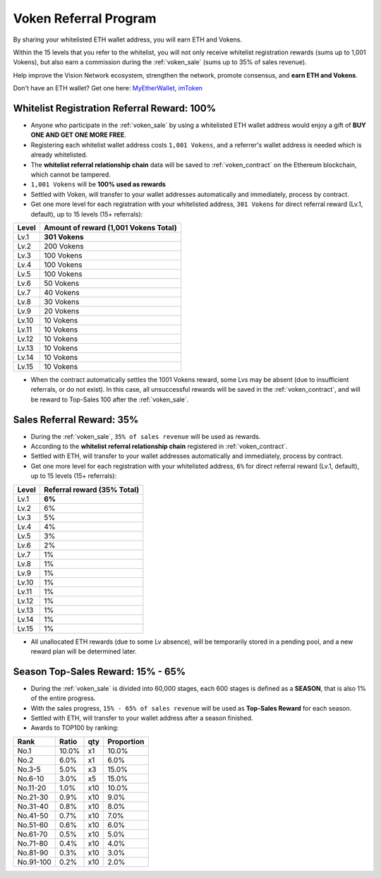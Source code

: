 .. _voken_referral_program:

Voken Referral Program
======================

By sharing your whitelisted ETH wallet address,
you will earn ETH and Vokens.

Within the 15 levels that you refer to the whitelist,
you will not only receive whitelist registration rewards
(sums up to 1,001 Vokens),
but also earn a commission during the :ref:`voken_sale`
(sums up to 35% of sales revenue).

Help improve the Vision Network ecosystem,
strengthen the network, promote consensus,
and **earn ETH and Vokens**.

Don't have an ETH wallet? Get one here: `MyEtherWallet`_, `imToken`_

.. _MyEtherWallet: https://www.myetherwallet.com/
.. _imToken: https://imkey.im/


Whitelist Registration Referral Reward: 100%
--------------------------------------------

- Anyone who participate in the :ref:`voken_sale`
  by using a whitelisted ETH wallet address
  would enjoy a gift of **BUY ONE AND GET ONE MORE FREE**.
- Registering each whitelist wallet address costs ``1,001 Vokens``,
  and a referrer's wallet address is needed
  which is already whitelisted.
- The **whitelist referral relationship chain** data will be saved
  to :ref:`voken_contract` on the Ethereum blockchain,
  which cannot be tampered.
- ``1,001 Vokens`` will be **100% used as rewards**
- Settled with Voken,
  will transfer to your wallet addresses automatically and immediately,
  process by contract.
- Get one more level for each registration with your whitelisted address,
  ``301 Vokens`` for direct referral reward (Lv.1, default),
  up to 15 levels (15+ referrals):

=====  =====================================
Level  Amount of reward (1,001 Vokens Total)
=====  =====================================
Lv.1   **301 Vokens**
Lv.2   200 Vokens
Lv.3   100 Vokens
Lv.4   100 Vokens
Lv.5   100 Vokens
Lv.6   50 Vokens
Lv.7   40 Vokens
Lv.8   30 Vokens
Lv.9   20 Vokens
Lv.10  10 Vokens
Lv.11  10 Vokens
Lv.12  10 Vokens
Lv.13  10 Vokens
Lv.14  10 Vokens
Lv.15  10 Vokens
=====  =====================================

- When the contract automatically settles the 1001 Vokens reward,
  some Lvs may be absent (due to insufficient referrals, or do not exist).
  In this case, all unsuccessful rewards will be saved in the :ref:`voken_contract`,
  and will be reward to Top-Sales 100 after the :ref:`voken_sale`.


.. _sales_referral_reward:

Sales Referral Reward: 35%
--------------------------

- During the :ref:`voken_sale`, ``35% of sales revenue`` will be used as rewards.
- According to the **whitelist referral relationship chain** registered
  in :ref:`voken_contract`.
- Settled with ETH,
  will transfer to your wallet addresses automatically and immediately,
  process by contract.
- Get one more level for each registration with your whitelisted address,
  ``6%`` for direct referral reward (Lv.1, default),
  up to 15 levels (15+ referrals):

=====  ===========================
Level  Referral reward (35% Total)
=====  ===========================
Lv.1   **6%**
Lv.2   6%
Lv.3   5%
Lv.4   4%
Lv.5   3%
Lv.6   2%
Lv.7   1%
Lv.8   1%
Lv.9   1%
Lv.10  1%
Lv.11  1%
Lv.12  1%
Lv.13  1%
Lv.14  1%
Lv.15  1%
=====  ===========================

- All unallocated ETH rewards (due to some Lv absence),
  will be temporarily stored in a pending pool,
  and a new reward plan will be determined later.


.. _top_sales_reward:

Season Top-Sales Reward: 15% - 65%
----------------------------------

- During the :ref:`voken_sale` is divided into 60,000 stages,
  each 600 stages is defined as a **SEASON**,
  that is also 1% of the entire progress.
- With the sales progress,
  ``15% - 65% of sales revenue`` will be used
  as **Top-Sales Reward** for each season.
- Settled with ETH,
  will transfer to your wallet address after a season finished.
- Awards to TOP100 by ranking:

==========  =====  ===  ==========
Rank        Ratio  qty  Proportion
==========  =====  ===  ==========
No.1        10.0%  x1   10.0%
No.2         6.0%  x1    6.0%
No.3-5       5.0%  x3   15.0%
No.6-10      3.0%  x5   15.0%
No.11-20     1.0%  x10  10.0%
No.21-30     0.9%  x10   9.0%
No.31-40     0.8%  x10   8.0%
No.41-50     0.7%  x10   7.0%
No.51-60     0.6%  x10   6.0%
No.61-70     0.5%  x10   5.0%
No.71-80     0.4%  x10   4.0%
No.81-90     0.3%  x10   3.0%
No.91-100    0.2%  x10   2.0%
==========  =====  ===  ==========

